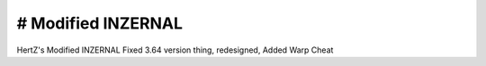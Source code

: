 # Modified INZERNAL
----------------------
HertZ's Modified INZERNAL 
Fixed 3.64 version thing, redesigned, Added Warp Cheat 
